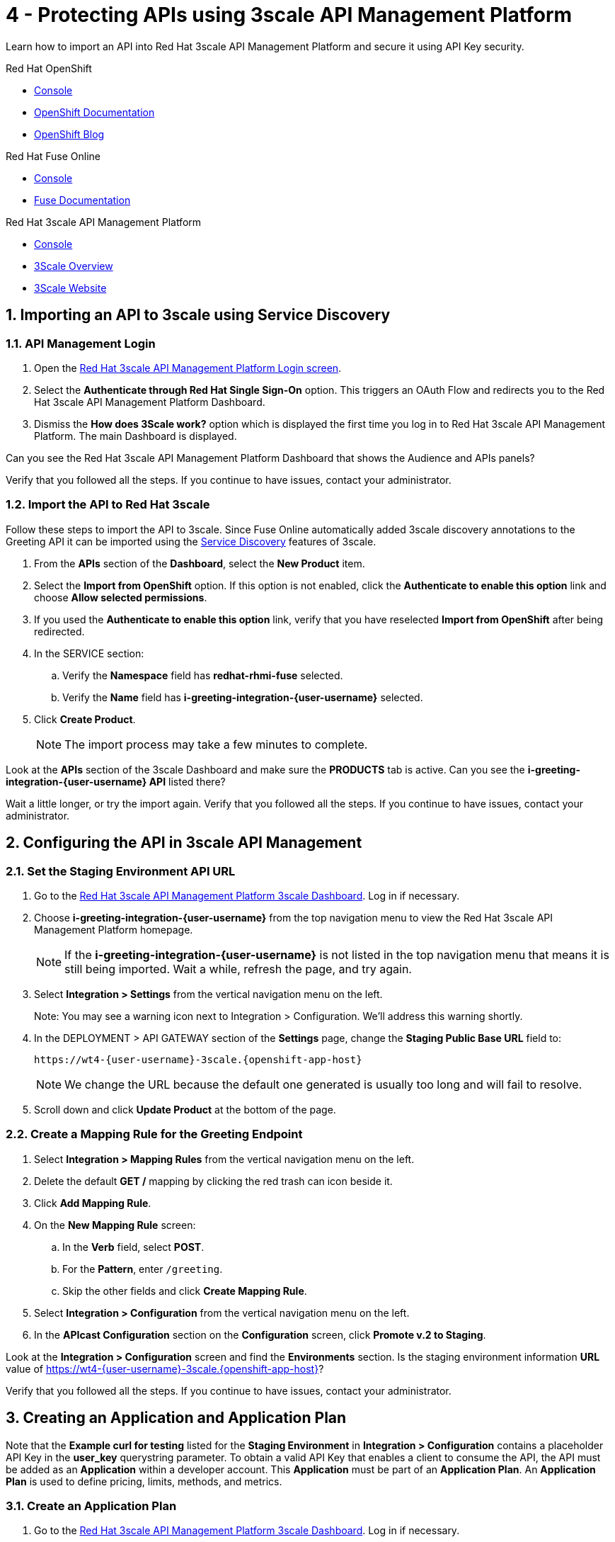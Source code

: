 // update the component versions for each release
:fuse-version: 7.5
:3scale-version: 2.7

// URLs
:openshift-console-url: {openshift-host}/dashboards
:route: https://wt4-{user-username}-3scale.{openshift-app-host}

//attributes
:title: 4 - Protecting APIs using 3scale API Management Platform
:3scale-name: Red Hat 3scale API Management Platform
:sample-api-key: testkey
:standard-fail-text: Verify that you followed all the steps. If you continue to have issues, contact your administrator.

//id syntax is used here for the custom IDs because that is how the Solution Explorer sorts these within groups
[id='4-protecting-apis']
= {title}

// word count that fits best is 15-22, with 20 really being the sweet spot. Character count for that space would be 100-125
Learn how to import an API into Red Hat 3scale API Management Platform and secure it using API Key security.

[type=walkthroughResource,serviceName=openshift]
.Red Hat OpenShift
****
* link:{openshift-console-url}[Console, window="_blank"]
* link:https://docs.openshift.com/dedicated/4/welcome/index.html/[OpenShift Documentation, window="_blank"]
* link:https://blog.openshift.com/[OpenShift Blog, window="_blank"]
****

[type=walkthroughResource,serviceName=fuse]
.Red Hat Fuse Online
****
* link:{fuse-url}[Console, window="_blank", id="resources-fuse-url"]
* link:{fuse-documentation-url}[Fuse Documentation, window="_blank"]
****

[type=walkthroughResource,serviceName=3scale]
.Red Hat 3scale API Management Platform
****
* link:{api-management-url}[Console, window="_blank"]
* link:https://developers.redhat.com/products/3scale/overview/[3Scale Overview, window="_blank"]
* link:https://www.3scale.net[3Scale Website, window="_blank"]
****

:sectnums:

[time=10]
== Importing an API to 3scale using Service Discovery
:context: import-api
=== API Management Login

. Open the link:{api-management-url}[{3scale-name} Login screen, window="_blank", id="{context}-1"].

. Select the *Authenticate through Red Hat Single Sign-On* option. This triggers an OAuth Flow and redirects you to the {3scale-name} Dashboard.

. Dismiss the *How does 3Scale work?* option which is displayed the first time you log in to {3scale-name}. The main Dashboard is displayed.

[type=verification]
Can you see the {3scale-name} Dashboard that shows the Audience and APIs panels?

[type=verificationFail]
{standard-fail-text}


=== Import the API to Red Hat 3scale

Follow these steps to import the API to 3scale. Since Fuse Online automatically added 3scale discovery annotations to the Greeting API it can be imported using the link:https://access.redhat.com/documentation/en-us/red_hat_3scale_api_management/2.7/html/admin_portal_guide/service-discovery[Service Discovery, window="_blank"] features of 3scale.

. From the *APIs* section of the *Dashboard*, select the *New Product* item.
. Select the *Import from OpenShift* option. If this option is not enabled, click the *Authenticate to enable this option* link and choose *Allow selected permissions*.
. If you used the *Authenticate to enable this option* link, verify that you have reselected *Import from OpenShift* after being redirected.
. In the SERVICE section:
.. Verify the *Namespace* field has *redhat-rhmi-fuse* selected.
.. Verify the *Name* field has *i-greeting-integration-{user-username}* selected.
. Click *Create Product*.
+
NOTE: The import process may take a few minutes to complete.

[type=verification]
Look at the *APIs* section of the 3scale Dashboard and make sure the *PRODUCTS* tab is active. Can you see the *i-greeting-integration-{user-username} API* listed there?

[type=verificationFail]
Wait a little longer, or try the import again. {standard-fail-text}

[time=10]
== Configuring the API in 3scale API Management

=== Set the Staging Environment API URL
. Go to the link:{api-management-url}[{3scale-name} 3scale Dashboard, window="_blank"]. Log in if necessary.
. Choose *i-greeting-integration-{user-username}* from the top navigation menu to view the {3scale-name} homepage.
+
NOTE: If the *i-greeting-integration-{user-username}* is not listed in the top navigation menu that means it is still being imported. Wait a while, refresh the page, and try again.

. Select *Integration > Settings* from the vertical navigation menu on the left.
+
Note: You may see a warning icon next to Integration > Configuration. We'll address this warning shortly.

. In the DEPLOYMENT > API GATEWAY section of the *Settings* page, change the *Staging Public Base URL* field to:
+
[subs="attributes+"]
----
{route}
----
+
NOTE: We change the URL because the default one generated is usually too long and will fail to resolve.

. Scroll down and click *Update Product* at the bottom of the page.

=== Create a Mapping Rule for the Greeting Endpoint

. Select *Integration > Mapping Rules* from the vertical navigation menu on the left.
. Delete the default *GET /* mapping by clicking the red trash can icon beside it.
. Click *Add Mapping Rule*.
. On the *New Mapping Rule* screen:
.. In the *Verb* field, select *POST*.
.. For the *Pattern*, enter `/greeting`.
.. Skip the other fields and click *Create Mapping Rule*.
. Select *Integration > Configuration* from the vertical navigation menu on the left.
. In the *APIcast Configuration* section on the *Configuration* screen, click *Promote v.2 to Staging*.

[type=verification]
Look at the *Integration > Configuration* screen and find the *Environments* section. Is the staging environment information *URL* value of {route}?

[type=verificationFail]
{standard-fail-text}

[time=10]
== Creating an Application and Application Plan

Note that the *Example curl for testing* listed for the *Staging Environment* in *Integration > Configuration* contains a placeholder API Key in the *user_key* querystring parameter. To obtain a valid API Key that enables a client to consume the API, the API must be added as an *Application* within a developer account. This *Application* must be part of an *Application Plan*. An *Application Plan* is used to define pricing, limits, methods, and metrics.


=== Create an Application Plan

. Go to the link:{api-management-url}[{3scale-name} 3scale Dashboard, window="_blank"]. Log in if necessary.
. Choose *i-greeting-integration-{user-username}* from the top navigation menu to view the {3scale-name} homepage.
. Select *Applications > Application Plans* the vertical navigation menu on the left.
. Select *Create Application Plan*.
. On the *Create Application Plan* screen:
.. In both the *Name* and *System name* fields, enter:
+
[subs="attributes+"]
----
low-code-{user-username}
----
.. Leave the other fields with their default values.
.. Select *Create Application Plan*.
. You will be redirected to the *Application Plans* screen.
. Look for the item named *low-code-{user-username}* in the list and click *Publish*. The State will change to "published".

=== Create an Application
In this step a new *Application* will be created for the *Developer* Group,  assigned to the *Application Plan* created in the previous section.

. In 3scale, select *Audience* from the top navigation menu.
. Select the *Developer* Account to open the *Account Summary* page.
. Select the *(num) Application* item from the breadcrumb (below the top navigation menu) to view the developer's Applications.
. Click the *Create Application* button in the top right.
. On the *New Application* screen:
.. Verify the *Application plan* field is set to *low-code-{user-username}* under the *i-greeting-integration-{user-username}* grouping.
.. Verify the *Service plan* field is set to *Default*.
..  For both the *Name* and *Description* fields, enter:
+
[subs="attributes+"]
----
low-code-app-{user-username}
----
.. Click *Create Application*.

. Set a custom *User Key* for the application:
.. On the *low-code-app-{user-username}* Application screen you were redirected to, look for the *API Credentials* section.
.. Click the green pencil icon beside the *User Key*
.. In the *Set Custom User Key* modal dialog, enter:
+
[subs="attributes+"]
----
{sample-api-key}
----
.. Click *Set Custom Key*.


[type=verification]
Return to the *Integration > Configuration* screen. Does the *Example curl for testing* under the *Staging Environment* show `user_key={sample-api-key}`?

[type=verificationFail]
{standard-fail-text}


[time=5]
== Invoking the API

. Use an HTTP client such as cURL or Postman to invoke the `POST /greeting` route. For example, you can use cURL like so:
+
[subs="attributes+"]
----
curl -d '{"name":"OpenShift"}' \
-H "Content-Type: application/json" \
-X POST "{route}/greeting?user_key={sample-api-key}"
----

[type=verification]
Did the message `Hello from, OpenShift` appear in your Slack channel?

[type=verificationFail]
{standard-fail-text}
